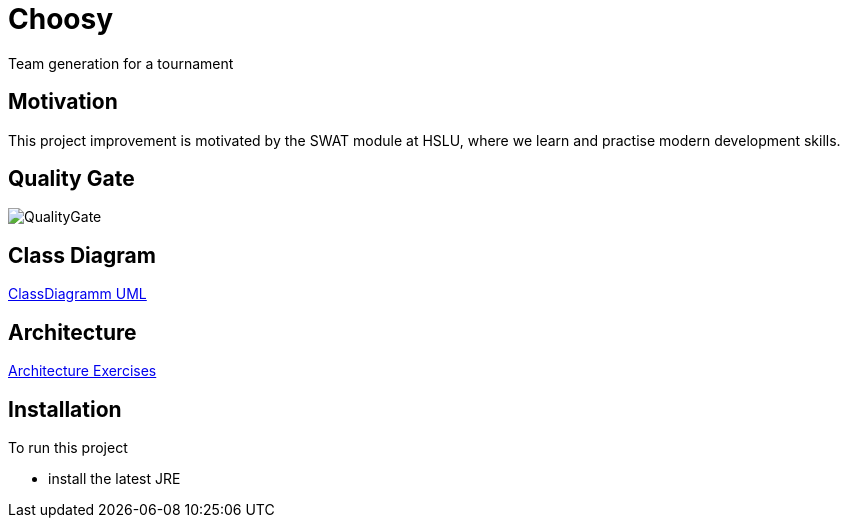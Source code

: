 = Choosy

Team generation for a tournament

== Motivation
This project improvement is motivated by the SWAT module at HSLU, where we learn and practise modern development skills.

== Quality Gate
image::https://sonarcloud.io/api/project_badges/quality_gate?project=mfrautschi_choosy[QualityGate]

== Class Diagram
xref:docs/UML_ClassDiagram.adoc[ClassDiagramm UML]

== Architecture
xref:docs/MainDoc.adoc[Architecture Exercises]

== Installation
To run this project

* install the latest JRE

